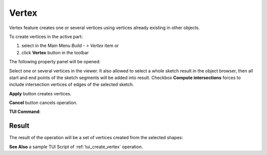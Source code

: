 .. |feature_vertex.icon|    image:: images/feature_vertex.png

Vertex
======

Vertex feature creates one or several vertices using vertices already existing in other objects.

To create vertices in the active part:

#. select in the Main Menu *Build - > Vertex* item  or
#. click |feature_vertex.icon| **Vertex** button in the toolbar

The following property panel will be opened:

.. image:: images/Vertex.png
  :align: center

.. centered::
  Create vertices

Select one or several vertices in the viewer. It also allowed to select a whole sketch result in the object browser, then all start and end points of the sketch segments will be added into result. Checkbox **Compute intersections** forces to include intersection vertices of edges of the selected sketch.

**Apply** button creates vertices.

**Cancel** button cancels operation. 

**TUI Command**:

.. py:function:: model.addVertex(Part_doc, Shapes, Intersect)

    :param part: The current part object.
    :param list: A list of shapes.
    :param bool: Intersect edges (applicable for sketch only). False by default.
    :return: Result object.

Result
""""""

The result of the operation will be a set of vertices created from the selected shapes:

.. image:: images/CreateVertex.png
  :align: center

.. centered::
  Result of the operation.

**See Also** a sample TUI Script of :ref:`tui_create_vertex` operation.
